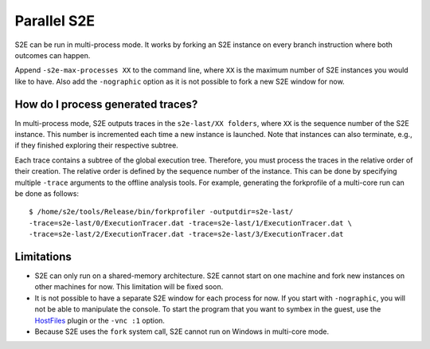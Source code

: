 ============
Parallel S2E
============

S2E can be run in multi-process mode. It works by forking an S2E instance on every branch instruction where both outcomes can happen.

Append ``-s2e-max-processes XX`` to the command line, where ``XX`` is the maximum number of S2E instances you would like to have.
Also add the ``-nographic`` option as it is not possible to fork a new S2E window for now.


How do I process generated traces?
----------------------------------


In multi-process mode, S2E outputs traces in the ``s2e-last/XX folders``, where ``XX`` is the sequence number of the S2E instance.
This number is incremented each time a new instance is launched. Note that instances can also terminate, e.g., if they
finished exploring their respective subtree.

Each trace contains a subtree of the global execution tree. Therefore, you must process the traces in the relative order
of their creation. The relative order is defined by the sequence number of the instance. This can be done by specifying
multiple ``-trace`` arguments to the offline analysis tools. For example, generating the forkprofile of a multi-core run can be done
as follows:

::

      $ /home/s2e/tools/Release/bin/forkprofiler -outputdir=s2e-last/
      -trace=s2e-last/0/ExecutionTracer.dat -trace=s2e-last/1/ExecutionTracer.dat \
      -trace=s2e-last/2/ExecutionTracer.dat -trace=s2e-last/3/ExecutionTracer.dat





Limitations
-----------

* S2E can only run on a shared-memory architecture. S2E cannot start on one machine and fork new instances on other machines for now.
  This limitation will be fixed soon.
* It is not possible to have a separate S2E window for each process for now. If you start with ``-nographic``, you will not be able
  to manipulate the console. To start the program that you want to symbex in the guest, use the `HostFiles <../UsingS2EGet.html>`_ plugin or
  the ``-vnc :1`` option.
* Because S2E uses the ``fork`` system call, S2E cannot run on Windows in multi-core mode.
